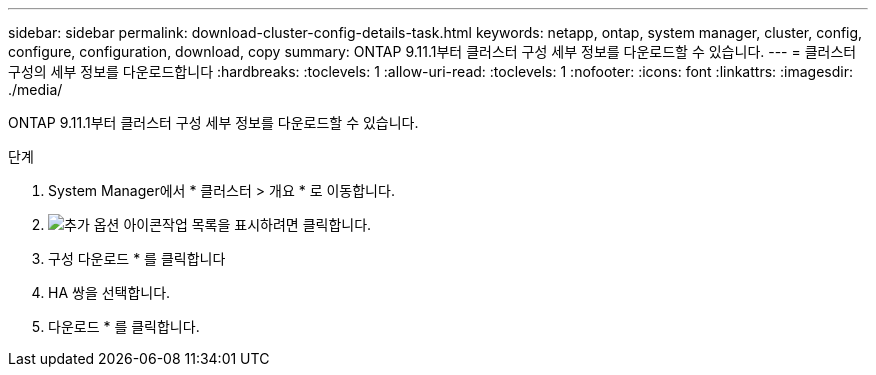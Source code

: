 ---
sidebar: sidebar 
permalink: download-cluster-config-details-task.html 
keywords: netapp, ontap, system manager, cluster, config, configure, configuration, download, copy 
summary: ONTAP 9.11.1부터 클러스터 구성 세부 정보를 다운로드할 수 있습니다. 
---
= 클러스터 구성의 세부 정보를 다운로드합니다
:hardbreaks:
:toclevels: 1
:allow-uri-read: 
:toclevels: 1
:nofooter: 
:icons: font
:linkattrs: 
:imagesdir: ./media/


[role="lead"]
ONTAP 9.11.1부터 클러스터 구성 세부 정보를 다운로드할 수 있습니다.

.단계
. System Manager에서 * 클러스터 > 개요 * 로 이동합니다.
. image:icon-more-kebab-blue-bg.gif["추가 옵션 아이콘"]작업 목록을 표시하려면 클릭합니다.
. 구성 다운로드 * 를 클릭합니다
. HA 쌍을 선택합니다.
. 다운로드 * 를 클릭합니다.

